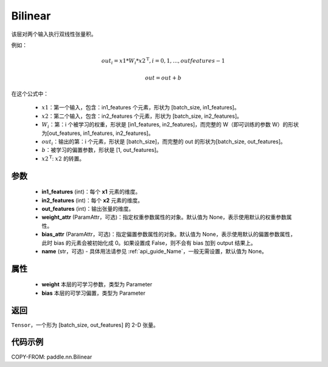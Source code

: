 .. _cn_api_nn_Bilinear:

Bilinear
-------------------------------

.. py:function:: paddle.nn.Bilinear(in1_features, in2_features, out_features, weight_attr=None, bias_attr=None, name=None)

该层对两个输入执行双线性张量积。

例如：

.. math::

       out_{i} = x1 * W_{i} * {x2^\mathrm{T}}, i=0,1,...,outfeatures-1

       out = out + b

在这个公式中：

  - :math:`x1`：第一个输入，包含：in1_features 个元素，形状为 [batch_size, in1_features]。
  - :math:`x2`：第二个输入，包含：in2_features 个元素，形状为 [batch_size, in2_features]。
  - :math:`W_{i}`：第：i 个被学习的权重，形状是 [in1_features, in2_features]，而完整的 W（即可训练的参数 W）的形状为[out_features, in1_features, in2_features]。
  - :math:`out_{i}`：输出的第：i 个元素，形状是 [batch_size]，而完整的 out 的形状为[batch_size, out_features]。
  - :math:`b`：被学习的偏置参数，形状是 [1, out_features]。
  - :math:`x2^\mathrm{T}`: :math:`x2` 的转置。

参数
:::::::::
  - **in1_features** (int)：每个 **x1** 元素的维度。
  - **in2_features** (int)：每个 **x2** 元素的维度。
  - **out_features** (int)：输出张量的维度。
  - **weight_attr** (ParamAttr，可选)：指定权重参数属性的对象。默认值为 None，表示使用默认的权重参数属性。
  - **bias_attr** (ParamAttr，可选)：指定偏置参数属性的对象。默认值为 None，表示使用默认的偏置参数属性，此时 bias 的元素会被初始化成 0。如果设置成 False，则不会有 bias 加到 output 结果上。
  - **name** (str，可选) - 具体用法请参见 :ref:`api_guide_Name`，一般无需设置，默认值为 None。

属性
:::::::::
    - **weight** 本层的可学习参数，类型为 Parameter
    - **bias** 本层的可学习偏置，类型为 Parameter

返回
:::::::::
``Tensor``，一个形为 [batch_size, out_features] 的 2-D 张量。

代码示例
:::::::::

COPY-FROM: paddle.nn.Bilinear
